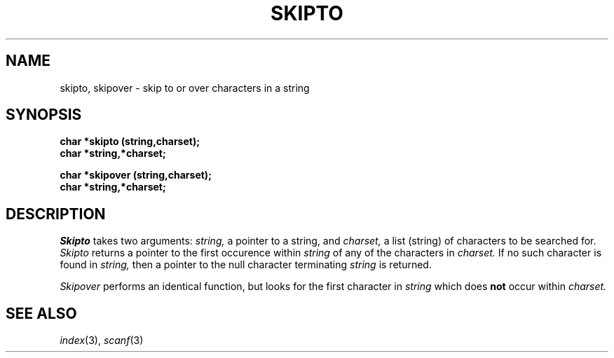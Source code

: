 .\"
.\" $Id: skipto.3,v 1.3 89/12/26 11:22:05 bww Exp $
.\"
.\" HISTORY
.\" $Log:	skipto.3,v $
.\" Revision 1.3  89/12/26  11:22:05  bww
.\" 	Revised for 2.6 MSD release.
.\" 	[89/12/25            bww]
.\" 
.\" 13-Nov-86  Andi Swimmer (andi) at Carnegie-Mellon University
.\"	Revised for 4.3.
.\"
.\" 05-Dec-79  Steven Shafer (sas) at Carnegie-Mellon University
.\"	Created.
.\"
.TH SKIPTO 3 12/5/79
.CM 1
.SH "NAME"
skipto, skipover \- skip to or over characters in a string
.SH "SYNOPSIS"
.B
char *skipto (string,charset);
.br
.B
char *string,*charset;
.sp
.br
.B
char *skipover (string,charset);
.br
.B
char *string,*charset;
.SH "DESCRIPTION"
.I
Skipto
takes two arguments:
.I
string,
a pointer to a string, and
.I
charset,
a list (string) of characters to be searched for.
.I
Skipto
returns a pointer to the first occurence within
.I
string
of any of the characters in
.I
charset.
If no such character is found in
.I
string,
then a pointer to the null character terminating
.I
string
is returned.
.sp
.I
Skipover
performs an identical function, but looks for the first
character in
.I
string
which does
.B
not
occur within
.I
charset.
.SH "SEE ALSO"
.IR index (3), 
.IR scanf (3)
